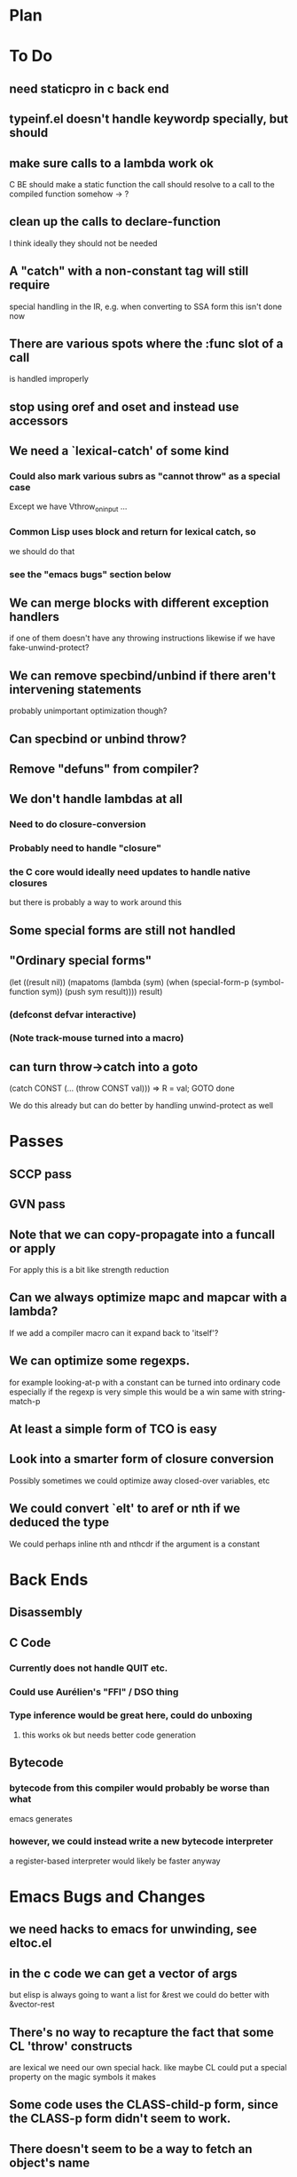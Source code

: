 * Plan

* To Do

** need staticpro in c back end

** typeinf.el doesn't handle keywordp specially, but should

** make sure calls to a lambda work ok
   C BE should make a static function
   the call should resolve to a call to the compiled function somehow
   -> ?

** clean up the calls to declare-function
   I think ideally they should not be needed

** A "catch" with a non-constant tag will still require
   special handling in the IR, e.g. when converting to SSA form
   this isn't done now

** There are various spots where the :func slot of a call
   is handled improperly

** stop using oref and oset and instead use accessors

** We need a `lexical-catch' of some kind
*** Could also mark various subrs as "cannot throw" as a special case
    Except we have Vthrow_on_input ...
*** Common Lisp uses block and return for lexical catch, so
    we should do that
*** see the "emacs bugs" section below

** We can merge blocks with different exception handlers
   if one of them doesn't have any throwing instructions
   likewise if we have fake-unwind-protect?

** We can remove specbind/unbind if there aren't intervening statements
   probably unimportant optimization though?

** Can specbind or unbind throw?

** Remove "defuns" from compiler?

** We don't handle lambdas at all
*** Need to do closure-conversion
*** Probably need to handle "closure"
*** the C core would ideally need updates to handle native closures
    but there is probably a way to work around this

** Some special forms are still not handled

** "Ordinary special forms"

    (let ((result nil))
      (mapatoms (lambda (sym)
		  (when (special-form-p (symbol-function sym))
		    (push sym result))))
      result)

*** (defconst defvar interactive)

*** (Note track-mouse turned into a macro)

** can turn throw->catch into a goto

    (catch CONST (... (throw CONST val)))
    =>
    R = val; GOTO done

    We do this already but can do better by handling unwind-protect as
    well

* Passes

** SCCP pass

** GVN pass

** Note that we can copy-propagate into a funcall or apply
   For apply this is a bit like strength reduction

** Can we always optimize mapc and mapcar with a lambda?
   If we add a compiler macro can it expand back to 'itself'?

** We can optimize some regexps.
   for example looking-at-p with a constant can be turned into ordinary code
   especially if the regexp is very simple this would be a win
   same with string-match-p

** At least a simple form of TCO is easy

** Look into a smarter form of closure conversion
   Possibly sometimes we could optimize away closed-over variables, etc

** We could convert `elt' to aref or nth if we deduced the type
   We could perhaps inline nth and nthcdr if the argument is a constant

* Back Ends

** Disassembly

** C Code

*** Currently does not handle QUIT etc.

*** Could use Aurélien's "FFI" / DSO thing

*** Type inference would be great here, could do unboxing
**** this works ok but needs better code generation

** Bytecode

*** bytecode from this compiler would probably be worse than what
    emacs generates
*** however, we could instead write a new bytecode interpreter
    a register-based interpreter would likely be faster anyway

* Emacs Bugs and Changes

** we need hacks to emacs for unwinding, see eltoc.el

** in the c code we can get a vector of args
   but elisp is always going to want a list for &rest
   we could do better with &vector-rest

** There's no way to recapture the fact that some CL 'throw' constructs
   are lexical
   we need our own special hack.  like maybe CL could put a special
   property on the magic symbols it makes

** Some code uses the CLASS-child-p form, since the CLASS-p form didn't seem to work.

** There doesn't seem to be a way to fetch an object's name
   (there is - you can inherit from eieio-named)

** concat and mapconcat don't allow characters
   this seems unfriendly and pointless

** vc-dir "i" gives an unhelpful error if any other file is marked
   this seems somewhat useless

** it seems strange for elisp to have both defstruct and defclass
   given that it isn't really planning to be CL

** it seems that cl-nreconc would be more efficient as
   (prog1 (nreverse x) (setcdr x y))
   ... not if x=nil?

** I wonder if progv is implemented correctly now that
   macroexpand is done eagerly
